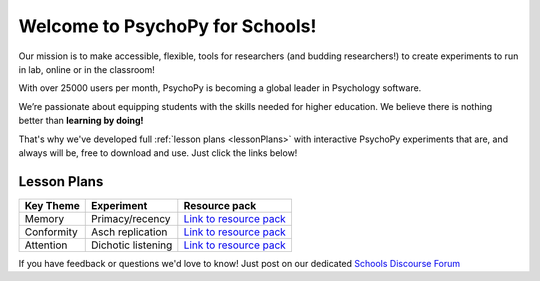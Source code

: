 

Welcome to PsychoPy for Schools!
===========================================


.. only:: html

Our mission is to make accessible, flexible, tools for researchers (and budding researchers!) to create experiments to run in lab, online or in the classroom! 

With over 25000 users per month, PsychoPy is becoming a global leader in Psychology software. 

We’re passionate about equipping students with the skills needed for higher education. We believe there is nothing better than **learning by doing!** 

That's why we've developed full :ref:`lesson plans <lessonPlans>` with interactive PsychoPy experiments that are, and always will be, free to download and use. Just click the links below!


.. image:: /images/desktop_builder.png

.. _lessonPlans:

Lesson Plans
-----------------

+----------------------------+--------------------+---------------------------------------------------------------------------------------------------------------------------------------+
|      Key Theme             |      Experiment    |  Resource pack                                                                                                                        |
+============================+====================+=======================================================================================================================================+
| Memory                     | Primacy/recency    | `Link to resource pack  <https://pavlovia.org/store/workshops/2022-4-20-psychopy-creating-experiments>`_                              |
+----------------------------+--------------------+----------------------+-------------------------------+--------------------------------------------------------------------------------+
| Conformity                 | Asch replication   | `Link to resource pack  <https://pavlovia.org/store/workshops/2022-5-25-psychopy-creating-experiments>`_                              |
+----------------------------+--------------------+---------------------------------------------------------------------------------------------------------------------------------------+
| Attention                  | Dichotic listening | `Link to resource pack <https://pavlovia.org/store/workshops/2022-5-25-psychopy-creating-experiments>`_                               |
+----------------------------+--------------------+---------------------------------------------------------------------------------------------------------------------------------------+

If you have feedback or questions we'd love to know! Just post on our dedicated `Schools Discourse Forum <https://discourse.psychopy.org/t/about-the-schools-category/29671>`_